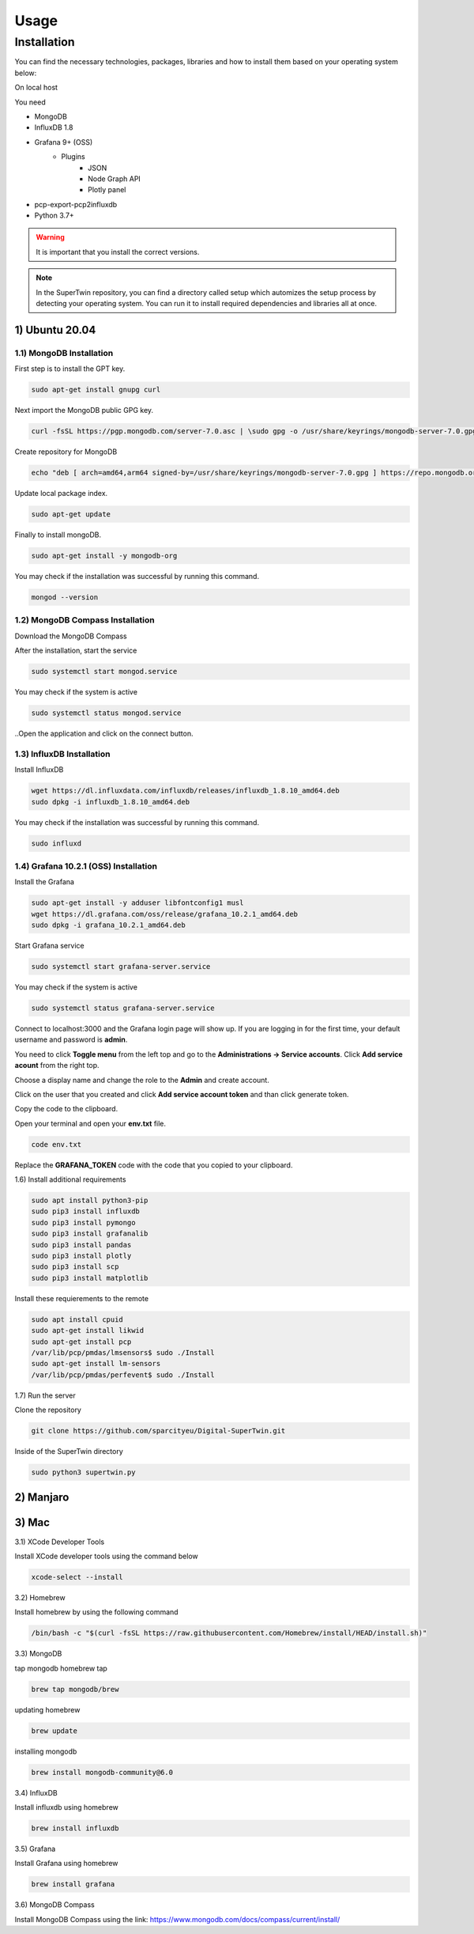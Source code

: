 Usage
=====

.. _installation:

Installation
------------

You can find the necessary technologies, packages, libraries and how to install them based on your operating system below:

On local host

You need

- MongoDB
- InfluxDB 1.8
- Grafana 9+ (OSS)
   - Plugins
      - JSON
      - Node Graph API
      - Plotly panel
- pcp-export-pcp2influxdb
- Python 3.7+

.. warning::

   It is important that you install the correct versions.

.. note::

   In the SuperTwin repository, you can find a directory called setup which automizes the setup process by detecting your operating system. 
   You can run it to install required dependencies and libraries all at once.
   

1) Ubuntu 20.04
+++++++++++++++


1.1) MongoDB Installation
^^^^^^^^^^^^^^^^^^^^^^^^^

First step is to install the GPT key.

.. code-block:: console

   sudo apt-get install gnupg curl

Next import the MongoDB public GPG key.

.. code-block:: console

   curl -fsSL https://pgp.mongodb.com/server-7.0.asc | \sudo gpg -o /usr/share/keyrings/mongodb-server-7.0.gpg \--dearmor

Create repository for MongoDB

.. code-block:: console

   echo "deb [ arch=amd64,arm64 signed-by=/usr/share/keyrings/mongodb-server-7.0.gpg ] https://repo.mongodb.org/apt/ubuntu jammy/mongodb-org/7.0 multiverse" | sudo tee /etc/apt/sources.list.d/mongodb-org-7.0.list

Update local package index.

.. code-block:: console

   sudo apt-get update

Finally to install mongoDB.

.. code-block:: console

   sudo apt-get install -y mongodb-org

You may check if the installation was successful by running this command.

.. code-block:: console

   mongod --version
   
1.2) MongoDB Compass Installation
^^^^^^^^^^^^^^^^^^^^^^^^^^^^^^^^^

Download the MongoDB Compass

After the installation, start the service

.. code-block:: console

   sudo systemctl start mongod.service
   
You may check if the system is active

.. code-block:: console

   sudo systemctl status mongod.service
   
..Open the application and click on the connect button.


1.3) InfluxDB Installation
^^^^^^^^^^^^^^^^^^^^^^^^^^

Install InfluxDB

.. code-block:: console

   wget https://dl.influxdata.com/influxdb/releases/influxdb_1.8.10_amd64.deb
   sudo dpkg -i influxdb_1.8.10_amd64.deb

You may check if the installation was successful by running this command.

.. code-block:: console

   sudo influxd

1.4) Grafana 10.2.1 (OSS) Installation
^^^^^^^^^^^^^^^^^^^^^^^^^

Install the Grafana

.. code-block:: console

   sudo apt-get install -y adduser libfontconfig1 musl
   wget https://dl.grafana.com/oss/release/grafana_10.2.1_amd64.deb
   sudo dpkg -i grafana_10.2.1_amd64.deb

Start Grafana service

.. code-block:: console

   sudo systemctl start grafana-server.service

You may check if the system is active

.. code-block:: console
   
   sudo systemctl status grafana-server.service

Connect to localhost:3000 and the Grafana login page will show up. If you are logging in for the first time, your default username and password is **admin**. 

.. image:: ../images/login.png
   :width: 450

You need to click **Toggle menu** from the left top and go to the **Administrations -> Service accounts**. Click **Add service acount** from the right top.

.. image:: ../images/add_service.png
   :width: 450

Choose a display name and change the role to the **Admin** and create account.

.. image:: ../images/create_account.png
   :width: 450

Click on the user that you created and click **Add service account token** and than click generate token.

.. image:: ../images/generate_token.png
   :width: 450

Copy the code to the clipboard.

.. image:: ../images/add_service.png
   :width: 450

Open your terminal and open your **env.txt** file.

.. code-block:: console
   
   code env.txt

Replace the **GRAFANA_TOKEN** code with the code that you copied to your clipboard.

.. image:: ../images/paste_to_env.png
   :width: 450

1.6) Install additional requirements

.. code-block:: console

   sudo apt install python3-pip
   sudo pip3 install influxdb
   sudo pip3 install pymongo
   sudo pip3 install grafanalib
   sudo pip3 install pandas
   sudo pip3 install plotly
   sudo pip3 install scp
   sudo pip3 install matplotlib

Install these requierements to the remote

.. code-block:: console

   sudo apt install cpuid
   sudo apt-get install likwid
   sudo apt-get install pcp
   /var/lib/pcp/pmdas/lmsensors$ sudo ./Install
   sudo apt-get install lm-sensors
   /var/lib/pcp/pmdas/perfevent$ sudo ./Install

1.7) Run the server

Clone the repository

.. code-block:: console

   git clone https://github.com/sparcityeu/Digital-SuperTwin.git

Inside of the SuperTwin directory

.. code-block:: console

   sudo python3 supertwin.py

2) Manjaro
++++++++++

3) Mac
++++++
3.1) XCode Developer Tools

Install XCode developer tools using the command below

.. code-block:: console

   xcode-select --install


3.2) Homebrew

Install homebrew by using the following command

.. code-block:: console

   /bin/bash -c "$(curl -fsSL https://raw.githubusercontent.com/Homebrew/install/HEAD/install.sh)"


3.3) MongoDB

tap mongodb homebrew tap

.. code-block:: console

   brew tap mongodb/brew

updating homebrew

.. code-block:: console
   
   brew update

installing mongodb

.. code-block:: console
   
   brew install mongodb-community@6.0



3.4) InfluxDB

Install influxdb using homebrew

.. code-block:: console

   brew install influxdb


3.5) Grafana

Install Grafana using homebrew

.. code-block:: console

   brew install grafana


3.6) MongoDB Compass 

Install MongoDB Compass using the link: https://www.mongodb.com/docs/compass/current/install/




   